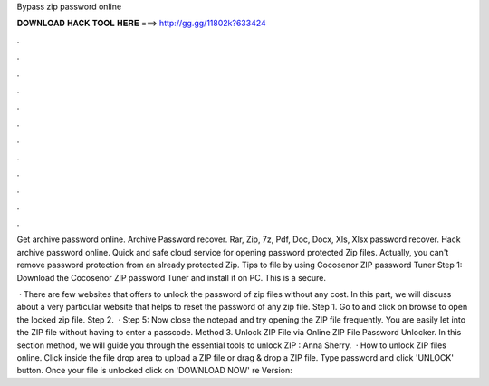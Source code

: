 Bypass zip password online



𝐃𝐎𝐖𝐍𝐋𝐎𝐀𝐃 𝐇𝐀𝐂𝐊 𝐓𝐎𝐎𝐋 𝐇𝐄𝐑𝐄 ===> http://gg.gg/11802k?633424



.



.



.



.



.



.



.



.



.



.



.



.

Get archive password online. Archive Password recover. Rar, Zip, 7z, Pdf, Doc, Docx, Xls, Xlsx password recover. Hack archive password online. Quick and safe cloud service for opening password protected Zip files. Actually, you can't remove password protection from an already protected Zip. Tips to  file by using Cocosenor ZIP password Tuner Step 1: Download the Cocosenor ZIP password Tuner and install it on PC. This is a secure.

 · There are few websites that offers to unlock the password of zip files without any cost. In this part, we will discuss about a very particular website that helps to reset the password of any zip file. Step 1. Go to  and click on browse to open the locked zip file. Step 2.  · Step 5: Now close the notepad and try opening the ZIP file frequently. You are easily let into the ZIP file without having to enter a passcode. Method 3. Unlock ZIP File via Online ZIP File Password Unlocker. In this section method, we will guide you through the essential tools to unlock ZIP : Anna Sherry.  · How to unlock ZIP files online. Click inside the file drop area to upload a ZIP file or drag & drop a ZIP file. Type password and click 'UNLOCK' button. Once your file is unlocked click on 'DOWNLOAD NOW' re Version: 
